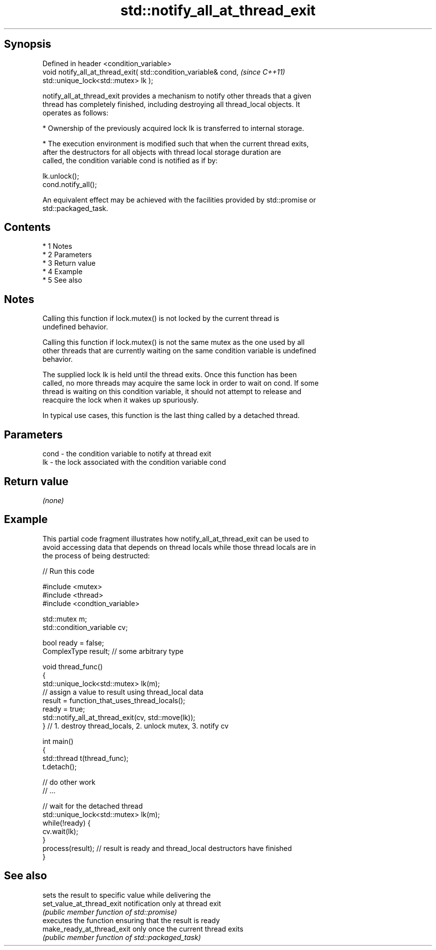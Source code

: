 .TH std::notify_all_at_thread_exit 3 "Apr 19 2014" "1.0.0" "C++ Standard Libary"
.SH Synopsis
   Defined in header <condition_variable>
   void notify_all_at_thread_exit( std::condition_variable& cond,  \fI(since C++11)\fP
   std::unique_lock<std::mutex> lk );

   notify_all_at_thread_exit provides a mechanism to notify other threads that a given
   thread has completely finished, including destroying all thread_local objects. It
   operates as follows:

     * Ownership of the previously acquired lock lk is transferred to internal storage.

     * The execution environment is modified such that when the current thread exits,
       after the destructors for all objects with thread local storage duration are
       called, the condition variable cond is notified as if by:

   lk.unlock();
   cond.notify_all();

   An equivalent effect may be achieved with the facilities provided by std::promise or
   std::packaged_task.

.SH Contents

     * 1 Notes
     * 2 Parameters
     * 3 Return value
     * 4 Example
     * 5 See also

.SH Notes

   Calling this function if lock.mutex() is not locked by the current thread is
   undefined behavior.

   Calling this function if lock.mutex() is not the same mutex as the one used by all
   other threads that are currently waiting on the same condition variable is undefined
   behavior.

   The supplied lock lk is held until the thread exits. Once this function has been
   called, no more threads may acquire the same lock in order to wait on cond. If some
   thread is waiting on this condition variable, it should not attempt to release and
   reacquire the lock when it wakes up spuriously.

   In typical use cases, this function is the last thing called by a detached thread.

.SH Parameters

   cond - the condition variable to notify at thread exit
   lk   - the lock associated with the condition variable cond

.SH Return value

   \fI(none)\fP

.SH Example

   This partial code fragment illustrates how notify_all_at_thread_exit can be used to
   avoid accessing data that depends on thread locals while those thread locals are in
   the process of being destructed:

   
// Run this code

 #include <mutex>
 #include <thread>
 #include <condtion_variable>

 std::mutex m;
 std::condition_variable cv;

 bool ready = false;
 ComplexType result;  // some arbitrary type

 void thread_func()
 {
     std::unique_lock<std::mutex> lk(m);
     // assign a value to result using thread_local data
     result = function_that_uses_thread_locals();
     ready = true;
     std::notify_all_at_thread_exit(cv, std::move(lk));
 } // 1. destroy thread_locals, 2. unlock mutex, 3. notify cv

 int main()
 {
     std::thread t(thread_func);
     t.detach();

     // do other work
     // ...

     // wait for the detached thread
     std::unique_lock<std::mutex> lk(m);
     while(!ready) {
         cv.wait(lk);
     }
     process(result); // result is ready and thread_local destructors have finished
 }

.SH See also

                             sets the result to specific value while delivering the
   set_value_at_thread_exit  notification only at thread exit
                             \fI(public member function of std::promise)\fP
                             executes the function ensuring that the result is ready
   make_ready_at_thread_exit only once the current thread exits
                             \fI(public member function of std::packaged_task)\fP
